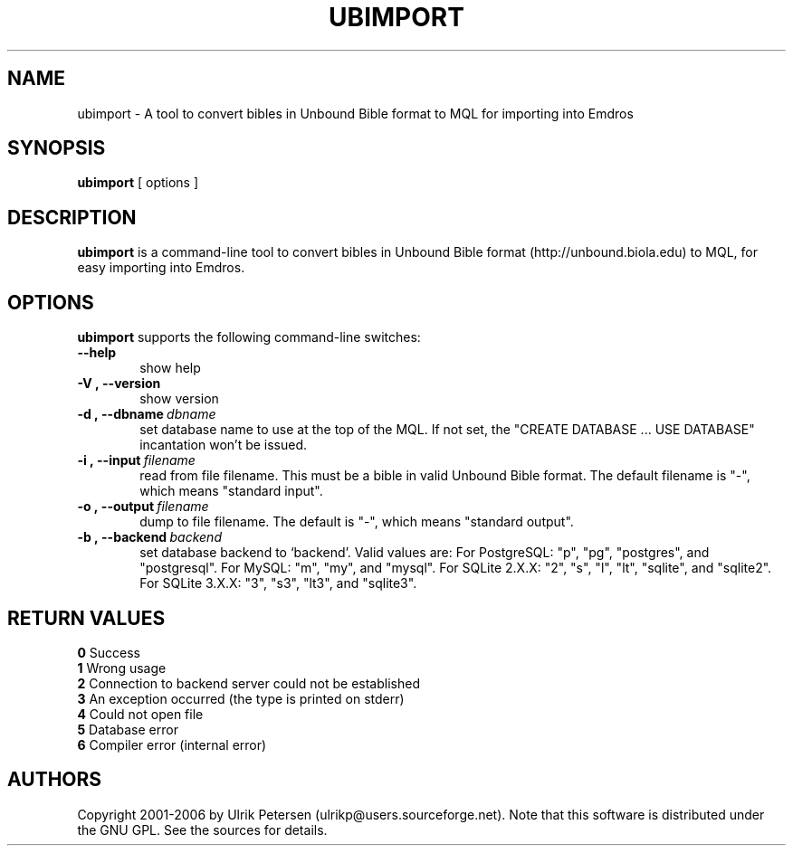 .\" Man page for ubimport
.\" Use the following command to view man page:
.\"
.\"  tbl ubimport.1 | nroff -man | less
.\"
.TH UBIMPORT 1 "January 20, 2007"
.SH NAME
ubimport \- A tool to convert bibles in Unbound Bible format to MQL for importing into Emdros
.SH SYNOPSIS
\fBubimport\fR [ options ]
.br
.SH DESCRIPTION
\fBubimport\fR is a command-line tool to convert bibles in Unbound
Bible format (http://unbound.biola.edu) to MQL, for easy importing
into Emdros.

.SH OPTIONS
\fBubimport\fR supports the following command-line switches:
.TP 6
.BI \-\-help
show help
.TP
.BI \-V\ ,\ \-\-version
show version
.TP
.BI \-d\ ,\ \-\-dbname \ dbname 
set database name to use at the top of the MQL.  If not set, the
"CREATE DATABASE ... USE DATABASE" incantation won't be issued.
.TP
.BI \-i\ ,\ \-\-input \ filename
read from file filename. This must be a bible in valid Unbound Bible
format.  The default filename is "-", which means "standard input".
.TP
.BI \-o\ ,\ \-\-output \ filename
dump to file filename. The default is "-", which means "standard output".
.TP
.BI \-b\ ,\ \-\-backend \ backend
set database backend to `backend'. Valid values are: For PostgreSQL:
"p", "pg", "postgres", and "postgresql". For MySQL: "m", "my", and
"mysql". For SQLite 2.X.X: "2", "s", "l", "lt", "sqlite", and
"sqlite2". For SQLite 3.X.X: "3", "s3", "lt3", and "sqlite3".


.SH RETURN VALUES
.TP
.BR 0 " Success"
.TP
.BR 1 " Wrong usage"
.TP
.BR 2 " Connection to backend server could not be established"
.TP
.BR 3 " An exception occurred (the type is printed on stderr)"
.TP
.BR 4 " Could not open file"
.TP
.BR 5 " Database error"
.TP
.BR 6 " Compiler error (internal error)
.SH AUTHORS
Copyright
.Cr
2001-2006 by Ulrik Petersen (ulrikp@users.sourceforge.net).  Note that
this software is distributed under the GNU GPL.  See the sources for
details.
